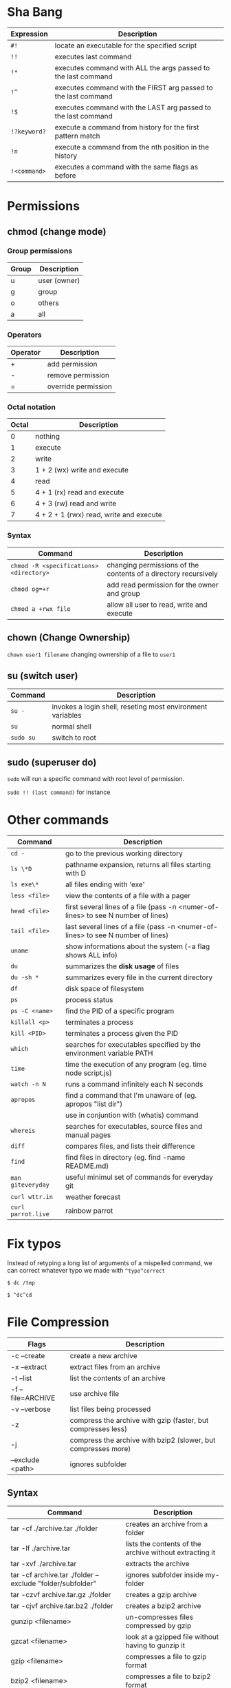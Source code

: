 * Sha Bang

  | Expression   | Description                                                    |
  |--------------+----------------------------------------------------------------|
  | ~#!~         | locate an executable for the specified script                  |
  | ~!!~         | executes last command                                          |
  | ~!*~         | executes command with ALL the args passed to the last command  |
  | ~!^~         | executes command with the FIRST arg passed to the last command |
  | ~!$~         | executes command with the LAST arg passed to the last command  |
  | ~!?keyword?~ | execute a command from history for the first pattern match     |
  | ~!n~         | execute a command from the nth position in the history         |
  | ~!<command>~ | executes a command with the same flags as before               |

* Permissions
** chmod (change mode)
*** Group permissions

    | Group | Description  |
    |-------+--------------|
    | u     | user (owner) |
    | g     | group        |
    | o     | others       |
    | a     | all          |

*** Operators

    | Operator | Description         |
    |----------+---------------------|
    | +        | add permission      |
    | -        | remove permission   |
    | =        | override permission |

*** Octal notation

    | Octal | Description                             |
    |-------+-----------------------------------------|
    |     0 | nothing                                 |
    |     1 | execute                                 |
    |     2 | write                                   |
    |     3 | 1 + 2 (wx) write and execute            |
    |     4 | read                                    |
    |     5 | 4 + 1 (rx) read and execute             |
    |     6 | 4 + 3 (rw) read and write               |
    |     7 | 4 + 2 + 1 (rwx) read, write and execute |

*** Syntax

    | Command                                 | Description                                                     |
    |-----------------------------------------+-----------------------------------------------------------------|
    | ~chmod -R <specifications> <directory>~ | changing permissions of the contents of a directory recursively |
    | ~chmod og=+r~                           | add read permission for the owner and group                     |
    | ~chmod a +rwx file~                     | allow all user to read, write and execute                       |

** chown (Change Ownership)

   ~chown user1 filename~ changing ownership of a file to =user1=

** su (switch user)

   | Command   | Description                                                |
   |-----------+------------------------------------------------------------|
   | ~su -~    | invokes a login shell, reseting most environment variables |
   | ~su~      | normal shell                                               |
   | ~sudo su~ | switch to root                                             |

** sudo (superuser do)

  ~sudo~ will run a specific command with root level of permission.

  ~sudo !! (last command)~ for instance

* Other commands

  | Command            | Description                                                                       |
  |--------------------+-----------------------------------------------------------------------------------|
  | ~cd -~             | go to the previous working directory                                              |
  | ~ls \*D~           | pathname expansion, returns all files starting with D                             |
  | ~ls exe\*~         | all files ending with 'exe'                                                       |
  | ~less <file>~      | view the contents of a file with a pager                                          |
  | ~head <file>~      | first several lines of a file (pass -n <numer-of-lines> to see N number of lines) |
  | ~tail <file>~      | last several lines of a file (pass -n <numer-of-lines> to see N number of lines)  |
  | ~uname~            | show informations about the system (-a flag shows ALL info)                       |
  | ~du~               | summarizes the *disk usage* of files                                              |
  | ~du -sh *~         | summarizes every file in the current directory                                    |
  | ~df~               | disk space of filesystem                                                          |
  | ~ps~               | process status                                                                    |
  | ~ps -C <name>~     | find the PID of a specific program                                                |
  | ~killall <p>~      | terminates a process                                                              |
  | ~kill <PID>~       | terminates a process given the PID                                                |
  | ~which~            | searches for executables specified by the environment variable PATH               |
  | ~time~             | time the execution of any program (eg. time node script.js)                       |
  | ~watch -n N~       | runs a command infinitely each N seconds                                          |
  | ~apropos~          | find a command that I'm unaware of (eg. apropos "list dir")                       |
  |                    | use in conjuntion with (whatis) command                                           |
  | ~whereis~          | searches for executables, source files and manual pages                           |
  | ~diff~             | compares files, and lists their difference                                        |
  | ~find~             | find files in directory (eg. find -name README.md)                                |
  | ~man giteveryday~  | useful minimul set of commands for everyday git                                   |
  | ~curl wttr.in~     | weather forecast                                                                  |
  | ~curl parrot.live~ | rainbow parrot                                                                    |

* Fix typos

  Instead of retyping a long list of arguments of a mispelled command,
  we can correct whatever typo we made with =^typo^correct=

  ~$ dc /tmp~

  ~$ ^dc^cd~

* File Compression

  | Flags             | Description                                                   |
  |-------------------+---------------------------------------------------------------|
  | -c --create       | create a new archive                                          |
  | -x --extract      | extract files from an archive                                 |
  | -t --list         | list the contents of an archive                               |
  | -f --file=ARCHIVE | use archive file                                              |
  | -v --verbose      | list files being processed                                    |
  | -z                | compress the archive with gzip  (faster, but compresses less) |
  | -j                | compress the archive with bzip2 (slower, but compresses more) |
  | --exclude <path>  | ignores subfolder                                             |

** Syntax

   | Command                                                   | Description                                             |
   |-----------------------------------------------------------+---------------------------------------------------------|
   | tar -cf ./archive.tar ./folder                            | creates an archive from a folder                        |
   | tar -lf ./archive.tar                                     | lists the contents of the archive without extracting it |
   | tar -xvf ./archive.tar                                    | extracts the archive                                    |
   | tar -cf archive.tar ./folder --exclude "folder/subfolder" | ignores subfolder inside my-folder                      |
   | tar -czvf archive.tar.gz ./folder                         | creates a gzip archive                                  |
   | tar -cjvf archive.tar.bz2 ./folder                        | creates a bzip2 archive                                 |
   | gunzip <filename>                                         | un-compresses files compressed by gzip                  |
   | gzcat  <filename>                                         | look at a gzipped file without having to gunzip it      |
   | gzip   <filename>                                         | compresses a file to gzip format                        |
   | bzip2  <filename>                                         | compresses a file to bzip2 format                       |

* Encryption
** GPG (GNU Privacy Guard)

   #+begin_src sh
	 $ gpg -c --no-sym-key-cache --cipher-algo AES256 <file>
   #+end_src

   ~-c~ is for symmetric encryption.

* Shell expansion

  We can use shell expansion to:
  - rename and backup operations
  - pattern matching
  - match any string

** The =*= Wildcard

   - The =*= is a greedy operator that matches any string, incuding the null string.

   ~$ echo file*~ returns =file.log file.tex file.txt file.exe=
   ~$ echo *.tex~ returns =file.tex=

** The =?= Wildcard

   - The =?= matches a single character.

   ~$ echo file?.txt~ returns =file1.txt file2.txt file3.txt ...=

** Inverting Sets

   - The =^= character represents *not*.
     - =[abc]= means either *a, b* or *c*
     - =[^abc]= any character that is *not a, b* or *c*

** Brace Expansion

  To backup settings.conf to settings.conf.bak:

  ~cp settings.conf{,.bak}~

  To revert the file from settings.conf.bak to settings.conf:

  ~mv settings.conf{.bak,}~

  Other uses:

  ~echo foo{1,2,3}.txt~ outputs =foo1.txt, foo2.txt, foo3.txt=

  ~echo file-{a..b}.txt~ outputs =file-a.txt file-b.txt file-c.txt file-d.txt=

  ~mv program.{c,exe} bin/~
* IO Redirections
** Output redirections

  The output from a command normally intended for stdout can be easily diverted to a file.

  #+begin_src sh
	$ who > users

	$ cat users
	nexi     tty01    Oct 22 08:58
	ai       tty02    Oct 22 13:58
  #+end_src

  The ~>~ operator will always override the contents of the file.

  We can use the ~>>~ operator to *append* the output in a file with existing info:

  #+begin_src sh
	$ echo lorem ipsum >> users

	$ cat users
	nexi     tty01    Oct 22 08:58
	ai       tty02    Oct 22 13:58
	lorem ipsum
  #+end_src
** Input redirection

   Commands that receive input from stdin can have their input redirected from a file.

   #+begin_src sh
	 $ wc -l < users
	 3
   #+end_src

** Here document

   A "here document" redirects input into an interactive shell script or program.

   #+begin_src sh
	 command << EOF
		 document
	 EOF
   #+end_src

   The ~>>~ command is an instruction to read input until it finds a line containing the delimeted (EOF in this case)

   #+begin_src sh
	 $ wc -l <<EOF
	   lorem ipsum
	   dolor sit
	   amet
	 EOF
	 3
   #+end_src

* Chaining Operators
  - ~&~ (Ampersand Operator)

    run one or more jobs in the background,

    EXAMPLE: ping www.google.com &
             apt-get update & apt-get upgrade &

    - ~Ctrl-z~ pauses the job
    - ~jobs~ prints all the jobs

  - ~;~ (Semi-colon operator)

    run several commands at once sequentially, disregarding the exit status of the preceding command

    EXAMPLE: apt-get update ; apt-get upgrade ; mkdir test

  - ~&&~ (AND operator)

    executes a command IF the exit status of the preceding command is 0

    EXAMPLE: ping www.google.com && links www.google.com    (checking the connection before using links command)

  - ~||~ (OR operator)

    much like an 'else' statement, allows to execute the second command only if the execution
    of the first fails (i.e., the exit status is 1)

    EXAMPLE: apt-get update || links www.google.com

  - ~!~ (NOT operator)

    much like an 'except' statement, this command will execute all except the condition provided

    EXAMPLE: rm -r !(*.html)      removes all files in a folder except .html files

  - ~|~ (PIPE operator)

    passes the output of the first command to the second one

    EXAMPLE: ls -l | less

  - ~{}~ (Command Combination operator)

    combine two or more commands

    [ -d Folder] || { echo creating Folder; mkdir Folder; } && echo Folder exists.

* RegEx Tools

- ~grep~ (Globally search for a Regular Expression and Print)
  for searching stuff in files, or any STDOUT (eg. 'ls' command)

  EXAMPLE: =ls | grep "\.exe$"=

- ~sed~ (stream editor)
  for substitituing, deleting or filtering text on a stream

  EXAMPLE: =sed 's/regexp/replacement/g' file > output=

  -r will extend the Regex portability (POSIX)

- ~xargs~ (command args)
  pass any command to it and it will execute it on a stream.

  EXAMPLE: =find | grep "\.exe$" | xargs ls -lh=

* Bash

  | keybinding | description                    |
  |------------+--------------------------------|
  | ~ctrl-u~   | delete entire line             |
  | ~ctrl-l~   | clear screen                   |
  | ~ctrl-w~   | delete last word               |
  | ~ctrl-r~   | search through command history |
  | ~alt-.~    | cycles through last arguments  |
  | ~alt-*~    | expands glob                   |
* File System

  - /etc/: system-wide configuration folder (eg. pacman mirrorlist)
  - /bin/: common binary files for applications (eg. ls)
  - /boot/: stores my bootloader
  - /lib/: shared libraries that applications use
  - /mnt/: where external drives are mounted (eg. usbstick)
  - /opt/: manually installed softwares
  - /proc/: information about system processes and resources, each folder is a process' PID.
	- also contains other infos such as (/proc/cpuinfo)
  - /root/: volatile storage
  - /srv/: service directory, where service data is stored
  - /sys/: it's a way to interact with the hardware
  - /tmp/: where files are temporary stored in a session (eg. writing in a libreoffice file)
  - /usr/: user application's space, where applications will be installed
  - /var/: contains files that are supposed to grow (eg. logs)
  - /home/: where you store your own personal files

